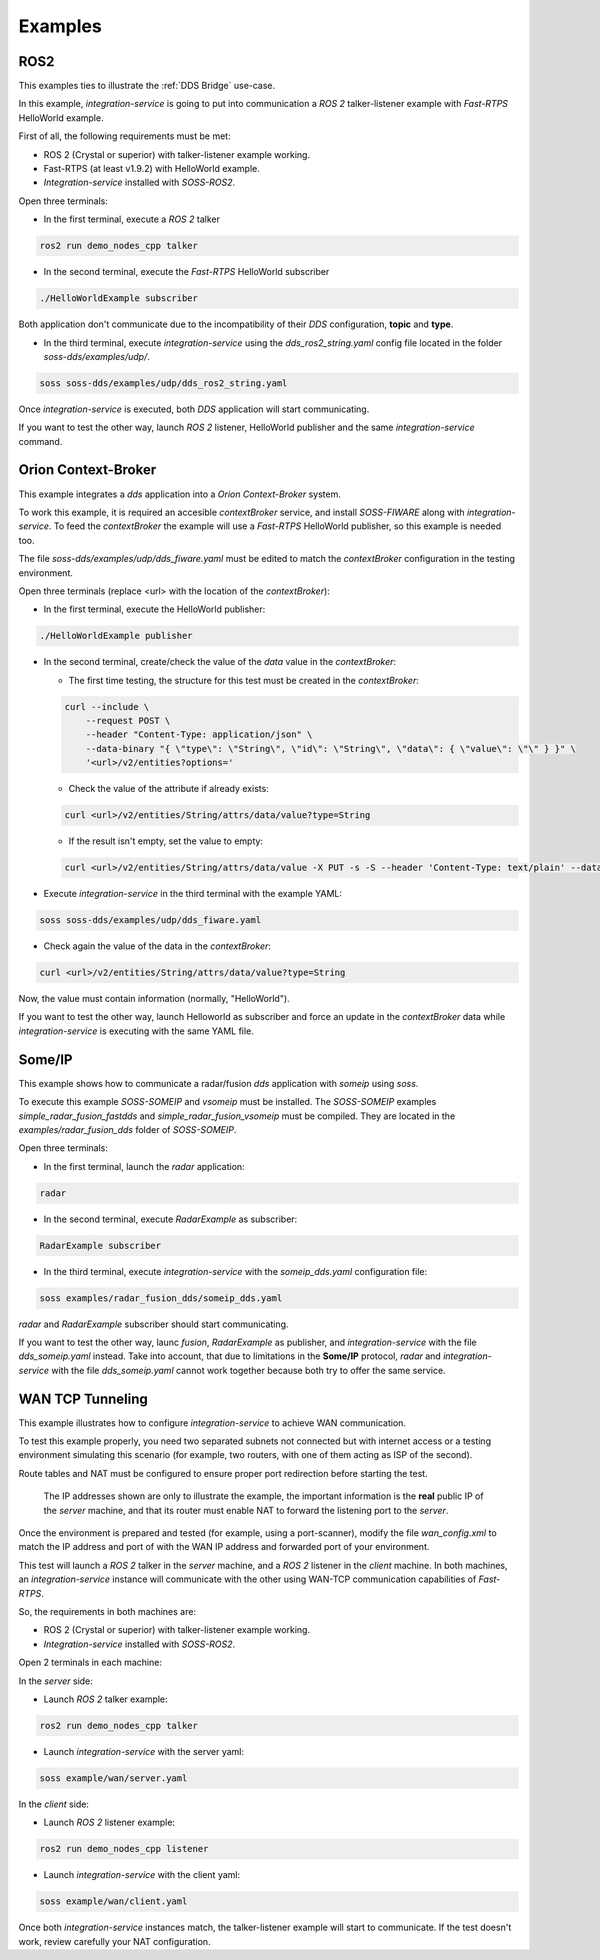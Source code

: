 Examples
========

ROS2
^^^^

This examples ties to illustrate the :ref:`DDS Bridge` use-case.

In this example, `integration-service` is going to put into communication a `ROS 2` talker-listener example
with `Fast-RTPS` HelloWorld example.

First of all, the following requirements must be met:

- ROS 2 (Crystal or superior) with talker-listener example working.
- Fast-RTPS (at least v1.9.2) with HelloWorld example.
- `Integration-service` installed with `SOSS-ROS2`.

Open three terminals:

- In the first terminal, execute a `ROS 2` talker

.. code-block:: bash

    ros2 run demo_nodes_cpp talker

- In the second terminal, execute the `Fast-RTPS` HelloWorld subscriber

.. code-block:: bash

    ./HelloWorldExample subscriber

Both application don't communicate due to the incompatibility of their `DDS` configuration, **topic** and **type**.

- In the third terminal, execute `integration-service` using the `dds_ros2_string.yaml` config file located in the
  folder `soss-dds/examples/udp/`.

.. code-block:: bash

    soss soss-dds/examples/udp/dds_ros2_string.yaml

Once `integration-service` is executed, both `DDS` application will start communicating.

If you want to test the other way, launch `ROS 2` listener, HelloWorld publisher and the same `integration-service`
command.

.. _comment_1: Currently, soss-ros2-test is failing to compile, so `std_msgs/String` isn't being generated.
.. _comment_2: Maybe some changes must be done to allow the conversion between the struct types.

Orion Context-Broker
^^^^^^^^^^^^^^^^^^^^

This example integrates a `dds` application into a `Orion Context-Broker` system.

To work this example, it is required an accesible `contextBroker` service, and install `SOSS-FIWARE` along with
`integration-service`. To feed the `contextBroker` the example will use a `Fast-RTPS` HelloWorld publisher,
so this example is needed too.

The file `soss-dds/examples/udp/dds_fiware.yaml` must be edited to match the `contextBroker` configuration
in the testing environment.

Open three terminals (replace <url> with the location of the `contextBroker`):

- In the first terminal, execute the HelloWorld publisher:

.. code-block:: bash

    ./HelloWorldExample publisher

- In the second terminal, create/check the value of the `data` value in the `contextBroker`:

  - The first time testing, the structure for this test must be created in the `contextBroker`:

  .. code-block:: bash

      curl --include \
          --request POST \
          --header "Content-Type: application/json" \
          --data-binary "{ \"type\": \"String\", \"id\": \"String\", \"data\": { \"value\": \"\" } }" \
          '<url>/v2/entities?options='

  - Check the value of the attribute if already exists:

  .. code-block:: bash

      curl <url>/v2/entities/String/attrs/data/value?type=String

  - If the result isn't empty, set the value to empty:

  .. code-block:: bash

      curl <url>/v2/entities/String/attrs/data/value -X PUT -s -S --header 'Content-Type: text/plain' --data-binary \"\"

- Execute `integration-service` in the third terminal with the example YAML:

.. code-block:: bash

    soss soss-dds/examples/udp/dds_fiware.yaml

- Check again the value of the data in the `contextBroker`:

.. code-block:: bash

    curl <url>/v2/entities/String/attrs/data/value?type=String

Now, the value must contain information (normally, "HelloWorld").

If you want to test the other way, launch Helloworld as subscriber and force an update in the `contextBroker` data while
`integration-service` is executing with the same YAML file.

.. _comment_3: Maybe some changes must be done to allow the conversion between the struct types.

Some/IP
^^^^^^^

This example shows how to communicate a radar/fusion `dds` application with `someip` using `soss`.

To execute this example `SOSS-SOMEIP` and `vsomeip` must be installed.
The `SOSS-SOMEIP` examples `simple_radar_fusion_fastdds` and `simple_radar_fusion_vsomeip` must be compiled.
They are located in the `examples/radar_fusion_dds` folder of `SOSS-SOMEIP`.

Open three terminals:

- In the first terminal, launch the `radar` application:

.. code-block:: bash

    radar

- In the second terminal, execute `RadarExample` as subscriber:

.. code-block:: bash

    RadarExample subscriber

- In the third terminal, execute `integration-service` with the `someip_dds.yaml` configuration file:

.. code-block:: bash

    soss examples/radar_fusion_dds/someip_dds.yaml

`radar` and `RadarExample` subscriber should start communicating.

If you want to test the other way, launc `fusion`, `RadarExample` as publisher, and `integration-service` with the file
`dds_someip.yaml` instead.
Take into account, that due to limitations in the **Some/IP** protocol, `radar` and `integration-service` with the
file `dds_someip.yaml` cannot work together because both try to offer the same service.

WAN TCP Tunneling
^^^^^^^^^^^^^^^^^

This example illustrates how to configure `integration-service` to achieve WAN communication.

To test this example properly, you need two separated subnets not connected but with internet access or a testing
environment simulating this scenario (for example, two routers, with one of them acting as ISP of the second).

Route tables and NAT must be configured to ensure proper port redirection before starting the test.

.. figure:: WAN_example.png

    The IP addresses shown are only to illustrate the example, the important information is the **real** public IP of
    the *server* machine, and that its router must enable NAT to forward the listening port to the *server*.

Once the environment is prepared and tested (for example, using a port-scanner), modify the file `wan_config.xml` to
match the IP address and port of with the WAN IP address and forwarded port of your environment.


This test will launch a `ROS 2` talker in the *server* machine, and a `ROS 2` listener in the *client* machine.
In both machines, an `integration-service` instance will communicate with the other using WAN-TCP communication
capabilities of `Fast-RTPS`.

So, the requirements in both machines are:

- ROS 2 (Crystal or superior) with talker-listener example working.
- `Integration-service` installed with `SOSS-ROS2`.

Open 2 terminals in each machine:

In the *server* side:

- Launch `ROS 2` talker example:

.. code-block:: bash

    ros2 run demo_nodes_cpp talker

- Launch `integration-service` with the server yaml:

.. code-block:: bash

    soss example/wan/server.yaml

In the *client* side:

- Launch `ROS 2` listener example:

.. code-block:: bash

    ros2 run demo_nodes_cpp listener

- Launch `integration-service` with the client yaml:

.. code-block:: bash

    soss example/wan/client.yaml

Once both `integration-service` instances match, the talker-listener example will start to communicate.
If the test doesn't work, review carefully your NAT configuration.

.. _comment_4: wan_config.xml
.. _comment_5: create server.yaml and client.yaml both loading wan_config.xml, but different profiles
